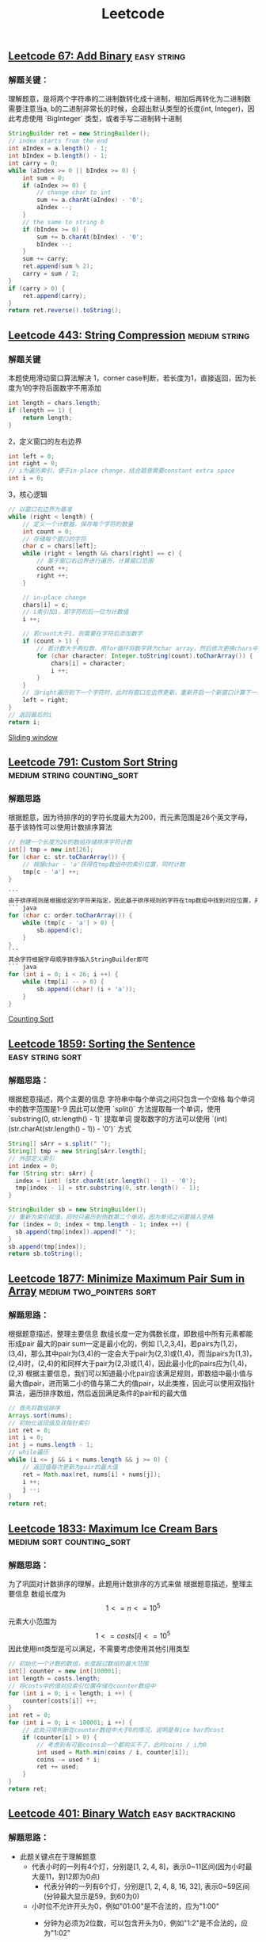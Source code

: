:PROPERTIES:
:ID:       5bfdedcd-d1e3-42b4-b665-096b96435d47
:END:
#+title: Leetcode
** [[https://leetcode.com/problems/add-binary/][Leetcode 67: Add Binary]]                                        :easy:string:
*** 解题关键：
理解题意，是将两个字符串的二进制数转化成十进制，相加后再转化为二进制数
需要注意当a, b的二进制非常长的时候，会超出默认类型的长度(int, Integer)，因此考虑使用 `BigInteger` 类型，或者手写二进制转十进制
		#+BEGIN_SRC java
		StringBuilder ret = new StringBuilder();
		// index starts from the end
		int aIndex = a.length() - 1;
		int bIndex = b.length() - 1;
		int carry = 0;
		while (aIndex >= 0 || bIndex >= 0) {
		    int sum = 0;
		    if (aIndex >= 0) {
		        // change char to int
		        sum += a.charAt(aIndex) - '0';
		        aIndex --;
		    }
		    // the same to string b
		    if (bIndex >= 0) {
		        sum += b.charAt(bIndex) - '0';
		        bIndex --;
		    }
		    sum += carry;
		    ret.append(sum % 2);
		    carry = sum / 2;
		}
		if (carry > 0) {
		    ret.append(carry);
		}
		return ret.reverse().toString();
		#+END_SRC
** [[https://leetcode.com/problems/string-compression/][Leetcode 443: String Compression]] :medium:string:
*** 解题关键
本题使用滑动窗口算法解决
1，corner case判断，若长度为1，直接返回，因为长度为1的字符后面数字不用添加
			#+BEGIN_SRC java
			int length = chars.length;
			if (length == 1) {
			    return length;
			}
			#+END_SRC
2，定义窗口的左右边界
			#+BEGIN_SRC java
			int left = 0;
			int right = 0;
			// i为遍历索引，便于in-place change，结合题意需要constant extra space
			int i = 0;
			#+END_SRC
3，核心逻辑
			#+BEGIN_SRC java
			// 以窗口右边界为基准
			while (right < length) {
			    // 定义一个计数器，保存每个字符的数量
			    int count = 0;
			    // 存储每个窗口的字符
			    char c = chars[left];
			    while (right < length && chars[right] == c) {
			        // 基于窗口右边界进行遍历，计算窗口范围
			        count ++;
			        right ++;
			    }
						  			  			  			  			  			  			  			  			  			  			  			  			  			  			  			  			  			  			  			  			  			  			  			  			  			  			  			  			  
			    // in-place change
			    chars[i] = c;
			    // i索引加1，即字符的后一位为计数值
			    i ++;
						  			  			  			  			  			  			  			  			  			  			  			  			  			  			  			  			  			  			  			  			  			  			  			  			  			  			  			  			  
			    // 若count大于1，则需要在字符后添加数字
			    if (count > 1) {
			        // 若计数大于两位数，用for循环将数字转为char array，然后依次更换chars中的位置，同时i递增
			        for (char character: Integer.toString(count).toCharArray()) {
			            chars[i] = character;
			            i ++;
			        }
			    }
			    // 当right遍历到下一个字符时，此时将窗口左边界更新，重新开启一个新窗口计算下一组字符
			    left = right;
			}
			// 返回最后的i
			return i;
			#+END_SRC
	[[id:d2aa15ab-9dc2-4488-b383-c19981e7ab0d][Sliding window]]
** [[https://leetcode.com/problems/custom-sort-string/][Leetcode 791: Custom Sort String]]               :medium:string:counting_sort:
*** 解题思路
根据题意，因为待排序的的字符长度最大为200，而元素范围是26个英文字母，基于该特性可以使用计数排序算法
		#+BEGIN_SRC java
		// 创建一个长度为26的数组存储排序字符计数
		int[] tmp = new int[26];
		for (char c: str.toCharArray()) {
		    // 根据char - 'a'获得在tmp数组中的索引位置，同时计数
		    tmp[c - 'a'] ++;
		}
				  		  		  		  		  		  		  		  		  		  		  		  		  		  		  
		```
		由于排序规则是根据给定的字符来指定，因此基于排序规则的字符在tmp数组中找到对应位置，并计算该字符数量进行递减
		``` java
		for (char c: order.toCharArray()) {
		    while (tmp[c - 'a'] > 0) {
		        sb.append(c);
		    }
		}
		```
		其余字符根据字母顺序排序插入StringBuilder即可
		``` java
		for (int i = 0; i < 26; i ++) {
		    while (tmp[i] -- > 0) {
		        sb.append((char) (i + 'a'));
		    }
		}
		#+END_SRC
	[[id:1cd6ea9c-7f54-4ca1-859f-2aa746885d5c][Counting Sort]]
** [[https://leetcode.com/problems/sorting-the-sentence/][Leetcode 1859: Sorting the Sentence]] :easy:string:sort:
*** 解题思路：
根据题意描述，两个主要的信息
字符串中每个单词之间只包含一个空格
每个单词中的数字范围是1-9
因此可以使用 `split()` 方法提取每一个单词，使用 `substring(0, str.length() - 1)` 提取单词
提取数字的方法可以使用 `(int) (str.charAt(str.length() - 1)) - '0')` 方式
		#+BEGIN_SRC java
		String[] sArr = s.split(" ");
		String[] tmp = new String[sArr.length];
		// 外部定义索引
		int index = 0;
		for (String str: sArr) {
		  index = (int) (str.charAt(str.length() - 1) - '0');
		  tmp[index - 1] = str.substring(0, str.length() - 1);
		}
				  
		StringBuilder sb = new StringBuilder();
		// 重新为索引赋值，同时只遍历到倒数第二个单词，因为单词之间要插入空格
		for (index = 0; index < tmp.length - 1; index ++) {
		  sb.append(tmp[index]).append(" ");
		}
		sb.append(tmp[index]);
		return sb.toString();
		#+END_SRC
** [[https://leetcode.com/problems/minimize-maximum-pair-sum-in-array/][Leetcode 1877: Minimize Maximum Pair Sum in Array]] :medium:two_pointers:sort:
*** 解题思路：
根据题意描述，整理主要信息
数组长度一定为偶数长度，即数组中所有元素都能形成pair
最大的pair sum一定是最小化的，例如
[1,2,3,4]，若pairs为(1,2)，(3,4)，那么其中pair为(3,4)的一定会大于pair为(2,3)或(1,4)，而当pairs为(1,3)，(2,4)时，(2,4)的和同样大于pair为(2,3)或(1,4)，因此最小化的pairs应为(1,4)，(2,3)
根据主要信息，我们可以知道最小化pair应该满足规则，即数组中最小值与最大值pair，进而第二小的值与第二大的值pair，以此类推，因此可以使用双指针算法，遍历排序数组，然后返回满足条件的pair和的最大值
#+BEGIN_SRC java
		// 首先将数组排序
		Arrays.sort(nums);
		// 初始化返回值及双指针索引
		int ret = 0;
		int i = 0;
		int j = nums.length - 1;
		// while遍历
		while (i <= j && i < nums.length && j >= 0) {
		    // 返回值每次更新为pair的最大值
		    ret = Math.max(ret, nums[i] + nums[j]);
		    i ++;
		    j --;
		}
		return ret;
#+END_SRC
** [[https://leetcode.com/problems/maximum-ice-cream-bars/][Leetcode 1833: Maximum Ice Cream Bars]] :medium:sort:counting_sort:
*** 解题思路：
为了巩固对计数排序的理解，此题用计数排序的方式来做
根据题意描述，整理主要信息
数组长度为 $$1 <= n <= 10^5$$
元素大小范围为 $$1<= costs[i] <= 10^5$$
因此使用int类型是可以满足，不需要考虑使用其他引用类型
		#+BEGIN_SRC java
		// 初始化一个计数的数组，长度超过数组的最大范围
		int[] counter = new int[100001];
		int length = costs.length;
		// 将costs中的值对应索引位置存储在counter数组中
		for (int i = 0; i < length; i ++) {
		    counter[costs[i]] ++;
		}
		int ret = 0;
		for (int i = 0; i < 100001; i ++) {
		    // 此处只用判断在counter数组中大于0的情况，说明是有ice bar的cost
		    if (counter[i] > 0) {
		        // 考虑到有可能coins会一个都购买不了，此时coins / i为0
		        int used = Math.min(coins / i, counter[i]);
		        coins -= used * i;
		        ret += used;
		    }
		}
		return ret;
		#+END_SRC
** [[https://leetcode.com/problems/binary-watch/][Leetcode 401: Binary Watch]] :easy:backtracking:
*** 解题思路：
+ 此题关键点在于理解题意
  - 代表小时的一列有4个灯，分别是[1, 2, 4, 8]，表示0~11区间(因为小时最大是11，到12即为0点)
	- 代表分钟的一列有6个灯，分别是[1, 2, 4, 8, 16, 32], 表示0~59区间(分钟最大显示是59，到60为0)
  - 小时位不允许开头为0，例如"01:00"是不合法的，应为"1:00"
	- 分钟为必须为2位数，可以包含开头为0，例如"1:2"是不合法的，应为"1:02"
	- 要找出指定灯数下所有可能出现的情况，可以使用回溯算法解决，比暴力解法效率要高，因为可能出现的情况较多
	- 定义一个数组，初始化将小时范围和分钟范围的值全部放入
			#+BEGIN_SRC java
			int[] arr = {1,2,4,8,1,2,4,8,16,32};
			```
			在backtracking的过程中我们需要知道在某个位置，当前值是小时还是分钟，因此我们定义一个方法判断是小时还是分钟
			``` java
			private boolean isHour(int pos) {
			    return pos >= 0 && pos <= 3;
			}
			#+END_SRC
	  定义backtracking方法，使用标准backtracking模板
			#+BEGIN_SRC java
			/** 
			arr: 需要遍历的数组
			pos: 数组的索引
			hour: 当前小时的值
			minute: 当前分钟的值
			led: 当前led数
			ret: 当前的所有可能的时间列表
			**/
			private void backtracking(int[] arr, int pos, int hour, int minute, int led, List<String> ret) {
			    // 递归终止条件: 当led为0时，将当前小时和分钟写入列表
			    if (led == 0) {
			        // 根据上面的说明，小时最大显示11，分钟最大显示59
			        if (hour <= 11 && minute <= 59) {
			            StringBuilder sb = new StringBuilder();
			            // 分钟的处理
			            sb.append(hour).append(":").append(minute <= 9 : "0" + minute : minute);
			            ret.add(sb.toString());
			        }
			        return;
			    }
						  			  			  			  			  			  			  			  			  			  			  			  			  			  			  			  			  			  			  			  			  
			    // 开始遍历
			    for (int i = pos; i < arr.length; i ++) {
			        // 若是小时则小时叠加当前值
			        if (isHour(i)) {
			            hour += arr[i];
			        } else {
			            minute += arr[i];
			        }
						  			  			  			  			  			  			  			  			  			  			  			  			  			  			  			  			  			  			  			  			  
			        // 递归pos + 1，led则-1
			        backtracking(arr, pos + 1, hour, minute, led - 1, ret);
						  			  			  			  			  			  			  			  			  			  			  			  			  			  			  			  			  			  			  			  			  
			        // 移除叠加
			        if (isHour(i)) {
			            hour -= arr[i];
			        } else {
			            minute -= arr[i];
			        }
			    }
			}
			#+END_SRC
	  在主方法中初始化调用backtracking
			#+BEGIN_SRC java
			// 初始化索引pos为0，小时为0，分钟为0
			backtracking(arr, 0, 0, 0, led, ret);
			#+END_SRC
** [[https://leetcode.com/problems/combinations/][Leetcode 77: Combinations]] :medium:backtracking:
*** 解题思路：
+ 根据题意获取关键信息
  - 子数组长度为k
	- 子数组中最大值不超过n
  - 无需考虑排序，找到所有可能的子集
	- 使用backtracking来穷举
	  定义一个数组缓存所有可能的子集，这里可以在全局定义，便于回溯时更新子集元素，无需每次都创建新的子集数组
		#+BEGIN_SRC java
		private int[] tmp;
		#+END_SRC
	  定义backtracking方法，考虑所需要的参数
	  最后的返回集合(List<List<String>> ret)
	  子数组长度(int k)
	  数组最大值(int n)
	  索引值(int index)
			#+BEGIN_SRC java
			private void backtracking(List<List<String>> ret, int n, int index, int k) {
			    // 递归终止条件
			    // 当index到k + 1位置时结束递归，开始将当前tmp数组转化为list并插入返回的集合
			    if (index == k + 1) {
			        List<Integer> subList = new ArrayList<>();
			        for (int i: tmp) {
			            subList.add(i);
			        }
			        ret.add(subList);
			        return;
			    }
						  			  			  			  			  			  			  			  			  			  			  			  			  			  			  			  			  			  			  			  
			    // 定义当前索引值
			    int curr = (index == 1) ? 1: tmp[index - 2] + 1;
			    // 开始遍历
			    for (int i = curr; i <= n; i ++) {
			        tmp[index - 1] = i;
			        backtracking(ret, n, index + 1, k);
			    }
			}
			#+END_SRC
		最后在主方法中调用，然后返回ret集合即可
		#+BEGIN_SRC java
		tmp = new int[k];
		List<List<Integer>> ret = new ArrayList<>();
		backtracking(ret, n, 1, k);
		return ret;
		#+END_SRC
** [[https://leetcode.com/problems/permutations/][Leetcode 46: Permutations]] :medium:backtracking:
*** 解题思路
全排列是比较经典的回溯算法题，穷举出集合中任意的可能排列项
			#+BEGIN_SRC java
			// 主函数中我们初始化backtracking方法中的参数
			// 选择链表结构，便于在递归过程中移除节点，更新操作
			LinkedList<Integer> tmp = new LinkedList<>();
			backtracking(nums, tmp);
			```
			开始进行backtracking递归
			``` java
			private void backtracking(int[] nums, LinkedList<Integer> tmp) {
			    // 递归结束条件
			    // 当tmp的大小等于nums数组长度，说明元素都已经在tmp中填充完毕，此时将tmp添加到返回列表中
			    if (tmp.size == nums.length) {
			        ret.add(new LinkedList(tmp));
			        return;
			    }
						  			  			  			  			  			  			  			  			  			  			  			  			  			  			  			  			  			  			  			  
			    for (int i = 0; i < nums.length; i ++) {
			        // 若tmp中包含nums[i]，则跳过往下执行
			        if (tmp.contains(nums[i])) continue;
						  			  			  			  			  			  			  			  			  			  			  			  			  			  			  			  			  			  			  			  
			        // 将元素添加到tmp中
			        tmp.add(nums[i]);
			        backtracking(nums, tmp);
			        tmp.removeLast();
			        
			    }
			}
			#+END_SRC
** HANGUP [[https://leetcode.com/problems/number-of-enclaves/][Leetcode 1020: Number of Enclaves]]                   :medium:dfs_bfs:
** HANGUP [[*https://leetcode.com/problems/all-possible-full-binary-trees/][Leetcode 894: All Possible Full Binary Trees]] :medium:dp:binary_tree:
** HANGUP [[https://leetcode.com/problems/number-of-islands/][Leetcode 200: Number of Islands]]                  :medium:union_find:
** HANGUP [[https://leetcode.com/problems/shuffle-an-array/][Leetcode 384: Shuffle an Array]]         :medium:fisher_yates_shuffle:
** HANGUP [[https://leetcode.com/problems/count-sub-islands/][Leetcode 1095: Count Sub Islands]]                    :medium:dfs_bfs:
** HANGUP [[https://leetcode.com/problems/redundant-connection/][Leetcode 684: Redundant Connection]]               :medium:union_find:
** HANGUP [[https://leetcode.com/problems/push-dominoes/][Leetcode 838: Push Dominoes]]                         :medium:dfs_bfs:
** HANGUP [[https://leetcode.com/problems/regions-cut-by-slashes/][Leetcode 959: Regions Cut By Slashes]]             :medium:union_find:
** HANGUP [[https://leetcode.com/problems/pascals-triangle/][Leetcode 118: Pascal's Triangle]]                            :easy:dp:
** HANGUP [[https://leetcode.com/problems/is-subsequence/][Leetcode 392: Is Subsequence]]                               :easy:dp:
** HANGUP [[https://leetcode.com/problems/count-sorted-vowel-strings/][Leetcode 1641: Count Sorted Vowel Strings]]      :medium:backtracking:
** HANGUP [[https://leetcode.com/problems/counting-bits/][Leetcode 338: Counting Bits]]                                :easy:dp:
** HANGUP [[https://leetcode.com/problems/maximum-subarray/][Leetcode 53: Maximum Subarray]]                              :easy:dp:
** HANGUP [[https://leetcode.com/problems/letter-tile-possibilities/][Leetcode 1079: Letter Tile Possibilities]]       :medium:backtracking:
** HANGUP [[https://leetcode.com/problems/count-servers-that-communicate/][Leetcode 1267: Count Servers that Communicate]]            :medium:dp:
** HANGUP [[https://leetcode.com/problems/n-queens/][Leetcode 51: N-Queens]]                         :hard:backtracking:dp:
** HANGUP [[https://leetcode.com/problems/accounts-merge/][Leetcode 721: Accounts Merge]]                     :medium:union_find:
** HANGUP [[https://leetcode.com/problems/surrounded-regions/][Leetcode 130: Surrounded Regions]]                 :medium:union_find:
** HANGUP [[https://leetcode.com/problems/max-area-of-island/][Leetcode 695: Max Area of Island]]                 :medium:union_find:
** HANGUP [[https://leetcode.com/problems/coin-change/][Leetcode 322: Coin Change]]                                :medium:dp:
** HANGUP [[https://leetcode.com/problems/regular-expression-matching/][Leetcode 10: Regular Expression Matching]]                   :hard:dp:
** HANGUP [[https://leetcode.com/problems/number-of-provinces/][Leetcode 547: Number of Provinces]]                :medium:union_find:
** HANGUP [[https://leetcode.com/problems/min-cost-climbing-stairs/][Leetcode 746: Min Cost Climbing Stairs]]                     :easy:dp:
** HANGUP [[https://leetcode.com/problems/count-square-submatrices-with-all-ones/][Leetcode 1277: Count Square Submatrices with All Ones]]    :medium:dp:
** HANGUP [[https://leetcode.com/problems/reverse-nodes-in-k-group/][Leetcode 25: Reverse Nodes in K-Group]]            :medium:linkedlist:
** HANGUP [[https://leetcode.com/problems/swim-in-rising-water/][Leetcode 778: Swim in Rising Water]]                   :hard:Dijkstra:
** HANGUP Deep in [[id:89ae77a9-b48e-45f8-8f2c-f03dc4bde5b7][Backtracking]]
** HANGUP [[https://leetcode.com/problems/binary-tree-pruning/][Leetcode 814: Binary Tree Pruning]]                   :medium:dfs_bfs:
** HANGUP [[https://leetcode.com/problems/word-ladder-ii/][Leetcode 126: Word Ladder II]]                          :hard:dfs_bfs:
** HANGUP [[https://leetcode.com/problems/non-negative-integers-without-consecutive-ones/][Leetcode 600: Non-negative Integers without Consecutive Ones]] :hard:dp:
** HANGUP [[https://leetcode.com/problems/3sum-closest/][Leetcode 16: 3Sum Closest]]                      :medium:two_pointers:
** HANGUP [[https://leetcode.com/problems/beautiful-array/][Leetcode 932: Beautiful Array]]                         :medium:array:
** HANGUP [[https://leetcode.com/problems/01-matrix/][Leetcode 542: 01 Matrix]]                                  :medium:dp:
** HANGUP [[https://leetcode.com/problems/map-sum-pairs/][Leetcode 677: Map Sum Pairs]]                         :medium:hashmap:
** HANGUP [[https://leetcode.com/problems/making-a-large-island/][Leetcode 827: Making A Large Island]]                        :hard:dp:
** HANGUP [[https://leetcode.com/problems/egg-drop-with-2-eggs-and-n-floors/][Leetcode 1884: Egg Drop With 2 Eggs and N Floors]]         :medium:dp:
** HANGUP [[https://leetcode.com/problems/subsets-ii][Leetcode 90: Subsets II]]                        :medium:backtracking:
** HANGUP [[https://leetcode.com/problems/path-sum-ii/][Leetcode 113: Path Sum II]]                           :medium:dfs_bfs:
** HANGUP [[https://leetcode.com/problems/rank-transform-of-a-matrix/][Leetcode 1632: Rank Transform of a Matrix]]           :hard:union_find:
** HANGUP [[https://leetcode.com/problems/number-of-good-ways-to-split-a-string/][Leetcode 1525: Number of Good Ways to Split a String]] :medium:sliding_window:
